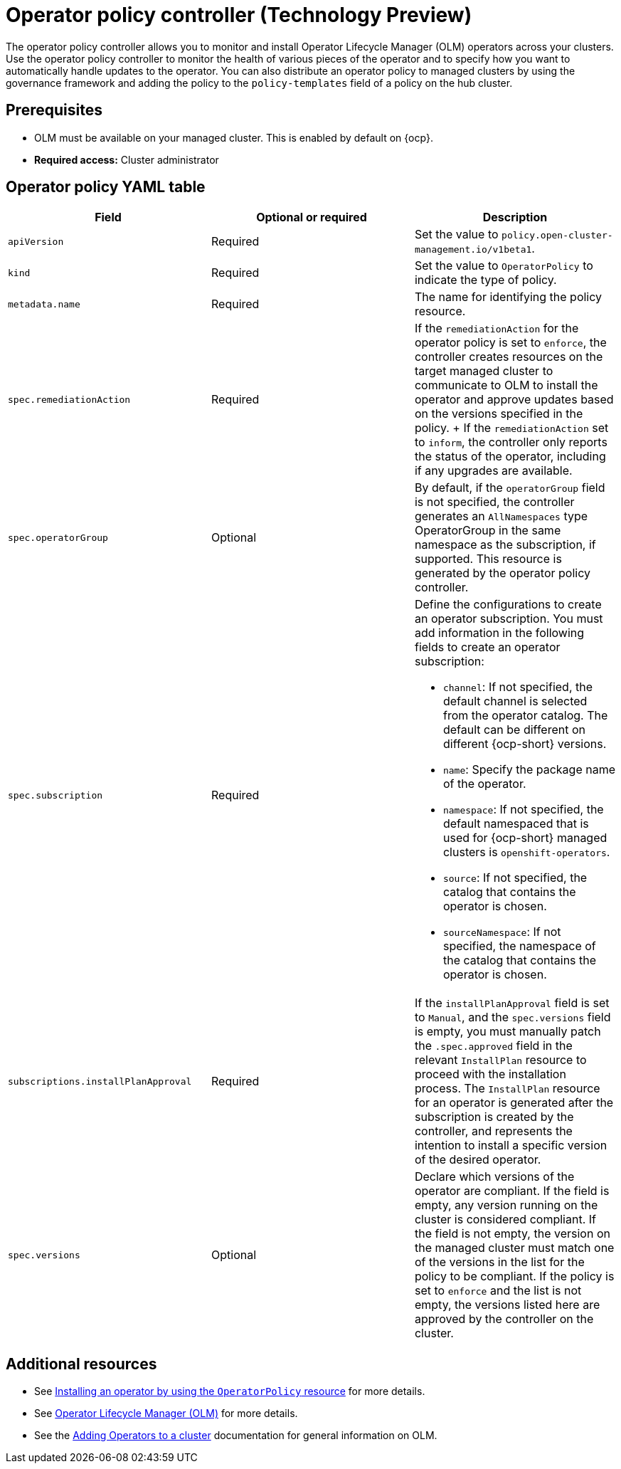 [#policy-operator]
= Operator policy controller (Technology Preview)

The operator policy controller allows you to monitor and install Operator Lifecycle Manager (OLM) operators across your clusters. Use the operator policy controller to monitor the health of various pieces of the operator and to specify how you want to automatically handle updates to the operator. You can also distribute an operator policy to managed clusters by using the governance framework and adding the policy to the `policy-templates` field of a policy on the hub cluster.

[#pre-req-policy-operator]
== Prerequisites

* OLM must be available on your managed cluster. This is enabled by default on {ocp}.

* *Required access:* Cluster administrator

[#policy-operator-yaml-table]
== Operator policy YAML table

|===
| Field | Optional or required | Description

| `apiVersion`
| Required
| Set the value to `policy.open-cluster-management.io/v1beta1`.

| `kind`
| Required
| Set the value to `OperatorPolicy` to indicate the type of policy.

| `metadata.name`
| Required
| The name for identifying the policy resource.

| `spec.remediationAction`
| Required
| If the `remediationAction` for the operator policy is set to `enforce`, the controller creates resources on the target managed cluster to communicate to OLM to install the operator and approve updates based on the versions specified in the policy.
+
If the `remediationAction` set to `inform`, the controller only reports the status of the operator, including if any upgrades are available.

| `spec.operatorGroup`
| Optional
| By default, if the `operatorGroup` field is not specified, the controller generates an `AllNamespaces` type OperatorGroup in the same namespace as the subscription, if supported. This resource is generated by the operator policy controller.

| `spec.subscription`
| Required
a| Define the configurations to create an operator subscription. You must add information in the following fields to create an operator subscription:

- `channel`: If not specified, the default channel is selected from the operator catalog. The default can be different on different {ocp-short} versions.

- `name`: Specify the package name of the operator.

- `namespace`: If not specified, the default namespaced that is used for {ocp-short} managed clusters is `openshift-operators`.

- `source`: If not specified, the catalog that contains the operator is chosen.

- `sourceNamespace`: If not specified, the namespace of the catalog that contains the operator is chosen.

| `subscriptions.installPlanApproval`
| Required
| If the `installPlanApproval` field is set to `Manual`, and the `spec.versions` field is empty, you must manually patch the `.spec.approved` field in the relevant `InstallPlan` resource to proceed with the installation process. The `InstallPlan` resource for an operator is generated after the subscription is created by the controller, and represents the intention to install a specific version of the desired operator.

| `spec.versions`
| Optional
| Declare which versions of the operator are compliant. If the field is empty, any version running on the cluster is considered compliant. If the field is not empty, the version on the managed cluster must match one of the versions in the list for the policy to be compliant. If the policy is set to `enforce` and the list is not empty, the versions listed here are approved by the controller on the cluster.
|===


[#policy-operator-add-res]
== Additional resources

* See xref:../governance/install_operator.adoc#install-operator-with-policy[Installing an operator by using the `OperatorPolicy` resource] for more details.

* See link:https://access.redhat.com/documentation/en-us/openshift_container_platform/4.13/html/operators/understanding-operators#operator-lifecycle-manager-olm[Operator Lifecycle Manager (OLM)] for more details.

* See the link:https://access.redhat.com/documentation/en-us/openshift_container_platform/4.13/html-single/operators/index#olm-adding-operators-to-a-cluster[Adding Operators to a cluster] documentation for general information on OLM.
